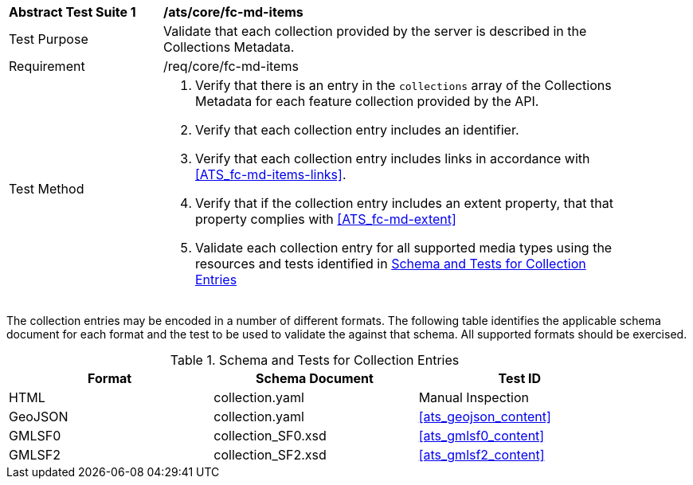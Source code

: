 [[ats_core_fc-md-items]]
[width="90%",cols="2,6a"]
|===
^|*Abstract Test Suite {counter:ats-id}* |*/ats/core/fc-md-items* 
^|Test Purpose |Validate that each collection provided by the server is described in the Collections Metadata.
^|Requirement |/req/core/fc-md-items
^|Test Method |. Verify that there is an entry in the `collections` array of the Collections Metadata for each feature collection provided by the API.
. Verify that each collection entry includes an identifier.
. Verify that each collection entry includes links in accordance with <<ATS_fc-md-items-links>>.
. Verify that if the collection entry includes an extent property, that that property complies with <<ATS_fc-md-extent>>
. Validate each collection entry for all supported media types using the resources and tests identified in <<collection-entry-schema>>
|===

The collection entries may be encoded in a number of different formats. The following table identifies the applicable schema document for each format and the test to be used to validate the against that schema. All supported formats should be exercised.

[[collection-entry-schema]]
.Schema and Tests for Collection Entries
[width="90%",cols="3",options="header"]
|===
|Format |Schema Document |Test ID
|HTML |collection.yaml |Manual Inspection
|GeoJSON |collection.yaml |<<ats_geojson_content>>
|GMLSF0 |collection_SF0.xsd |<<ats_gmlsf0_content>>
|GMLSF2 |collection_SF2.xsd |<<ats_gmlsf2_content>>
|===